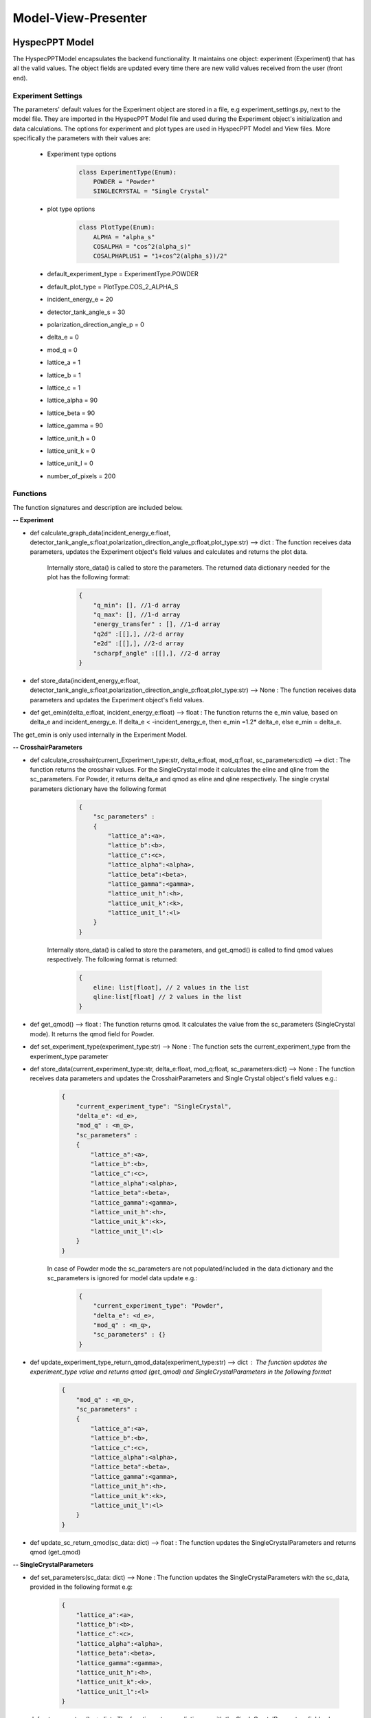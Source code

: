 .. _hyspecpptclasses:

Model-View-Presenter
######################




HyspecPPT Model
+++++++++++++++

The HyspecPPTModel encapsulates the backend functionality. It maintains one object: experiment (Experiment) that has all the valid values. The object fields are updated
every time there are new valid values received from the user (front end).

.. mermaid::

 classDiagram
    HyspecPPTModel <|-- Experiment
    Experiment "1" -->"1" CrosshairParameters
    CrosshairParameters "1" -->"1" SingleCrystalParameters


    class HyspecPPTModel{
        +Experiment experiment
    }

    class Experiment{
        +float incident_energy_e
        +float detector_tank_angle_s
        +float polarization_direction_angle_p
        +enum 'PlotType' plot_type
        +CrosshairParameters cr_parameters
        +calculate_graph_data(incident_energy_e:float, detector_tank_angle_s:float,polarization_direction_angle_p:float,plot_type:str)
        +store_data(incident_energy_e:float, detector_tank_angle_s:float,polarization_direction_angle_p:float,plot_type:str)
        -get_emin(delta_e, incident_energy_e)
    }


    class CrosshairParameters{
        +enum 'ExperimentType' current_experiment_type
        +float delta_e
        +float mod_q
        +SingleCrystalParameters sc_parameters
        +calculate_crosshair(current_experiment_type:str, delta_e:float, mod_q:float, sc_parameters:dict)
        +get_qmod()
        +store_data(current_experiment_type:str, delta_e:float, mod_q:float, sc_parameters:dictr)
        +set_experiment_type(experiment_type:str)
        +update_experiment_type_return_qmod_data(experiment_type:str)
        +update_sc_return_qmod(sc_data: dict)
    }

    class SingleCrystalParameters{
        +float lattice_a
        +float lattice_b
        +float lattice_c
        +float lattice_alpha
        +float lattice_beta
        +float lattice_gamma
        +float lattice_unit_h
        +float lattice_unit_k
        +float lattice_unit_l
        +get_parameters()
        +set_parameters()
    }

Experiment Settings
--------------------

The parameters' default values for the Experiment object are stored in a file, e.g experiment_settings.py, next to the model file. They are imported
in the HyspecPPT Model file and used during the Experiment object's initialization and data calculations. The options for experiment and plot types are used in HyspecPPT Model and View files.
More specifically the parameters with their values are:

    * Experiment type options
        .. code-block:: bash

            class ExperimentType(Enum):
                POWDER = "Powder"
                SINGLECRYSTAL = "Single Crystal"
    * plot type options
        .. code-block:: bash

            class PlotType(Enum):
                ALPHA = "alpha_s"
                COSALPHA = "cos^2(alpha_s)"
                COSALPHAPLUS1 = "1+cos^2(alpha_s))/2"
    * default_experiment_type = ExperimentType.POWDER
    * default_plot_type = PlotType.COS_2_ALPHA_S
    * incident_energy_e = 20
    * detector_tank_angle_s = 30
    * polarization_direction_angle_p = 0
    * delta_e = 0
    * mod_q = 0
    * lattice_a = 1
    * lattice_b = 1
    * lattice_c = 1
    * lattice_alpha = 90
    * lattice_beta = 90
    * lattice_gamma = 90
    * lattice_unit_h = 0
    * lattice_unit_k = 0
    * lattice_unit_l = 0
    * number_of_pixels = 200

Functions
-------------

The function signatures and description are included below.

**-- Experiment**

* def calculate_graph_data(incident_energy_e:float, detector_tank_angle_s:float,polarization_direction_angle_p:float,plot_type:str) --> dict : The function receives data parameters, updates the Experiment object's field values and calculates and returns the plot data.

    Internally store_data() is called to store the parameters. The returned data dictionary needed for the plot has the following format:

     .. code-block:: bash

        {
            "q_min": [], //1-d array
            "q_max": [], //1-d array
            "energy_transfer" : [], //1-d array
            "q2d" :[[],], //2-d array
            "e2d" :[[],], //2-d array
            "scharpf_angle" :[[],], //2-d array
        }

* def store_data(incident_energy_e:float, detector_tank_angle_s:float,polarization_direction_angle_p:float,plot_type:str) --> None : The function receives data parameters and updates the Experiment object's field values.
* def get_emin(delta_e:float, incident_energy_e:float) --> float : The function returns the e_min value, based on delta_e and incident_energy_e. If delta_e < -incident_energy_e, then e_min =1.2* delta_e, else e_min = delta_e.

The get_emin is only used internally in the Experiment Model.


**-- CrosshairParameters**

* def calculate_crosshair(current_Experiment_type:str, delta_e:float, mod_q:float, sc_parameters:dict) --> dict : The function returns the crosshair values. For the SingleCrystal mode it calculates the eline and qline from the sc_parameters. For Powder, it returns delta_e and qmod as eline and qline respectively. The single crystal parameters dictionary have the following format

     .. code-block:: bash

        {
            "sc_parameters" :
            {
                "lattice_a":<a>,
                "lattice_b":<b>,
                "lattice_c":<c>,
                "lattice_alpha":<alpha>,
                "lattice_beta":<beta>,
                "lattice_gamma":<gamma>,
                "lattice_unit_h":<h>,
                "lattice_unit_k":<k>,
                "lattice_unit_l":<l>
            }
        }

    Internally store_data() is called to store the parameters, and get_qmod() is called to find qmod values respectively.
    The following format is returned:

     .. code-block:: bash

        {
            eline: list[float], // 2 values in the list
            qline:list[float] // 2 values in the list
        }

* def get_qmod() --> float :  The function returns qmod. It calculates the value from the sc_parameters (SingleCrystal mode). It returns the qmod field for Powder.
* def set_experiment_type(experiment_type:str) --> None :  The function sets the current_experiment_type from the experiment_type parameter
* def store_data(current_experiment_type:str, delta_e:float, mod_q:float, sc_parameters:dict) --> None : The function receives data parameters and updates the CrosshairParameters and Single Crystal object's field values e.g.:

    .. code-block:: bash

        {
            "current_experiment_type": "SingleCrystal",
            "delta_e": <d_e>,
            "mod_q" : <m_q>,
            "sc_parameters" :
            {
                "lattice_a":<a>,
                "lattice_b":<b>,
                "lattice_c":<c>,
                "lattice_alpha":<alpha>,
                "lattice_beta":<beta>,
                "lattice_gamma":<gamma>,
                "lattice_unit_h":<h>,
                "lattice_unit_k":<k>,
                "lattice_unit_l":<l>
            }
        }

    In case of Powder mode the sc_parameters are not populated/included in the data dictionary and the sc_parameters is ignored for model data update e.g.:

     .. code-block:: bash

        {
            "current_experiment_type": "Powder",
            "delta_e": <d_e>,
            "mod_q" : <m_q>,
            "sc_parameters" : {}
        }

* def update_experiment_type_return_qmod_data(experiment_type:str) --> dict :  The function updates the experiment_type value and returns qmod (get_qmod) and SingleCrystalParameters in the following format
     .. code-block:: bash

        {
            "mod_q" : <m_q>,
            "sc_parameters" :
            {
                "lattice_a":<a>,
                "lattice_b":<b>,
                "lattice_c":<c>,
                "lattice_alpha":<alpha>,
                "lattice_beta":<beta>,
                "lattice_gamma":<gamma>,
                "lattice_unit_h":<h>,
                "lattice_unit_k":<k>,
                "lattice_unit_l":<l>
            }
        }

* def update_sc_return_qmod(sc_data: dict) --> float :  The function updates the SingleCrystalParameters and returns qmod (get_qmod)

**-- SingleCrystalParameters**

* def set_parameters(sc_data: dict) --> None : The function updates the SingleCrystalParameters with the sc_data, provided in the following format e.g:

     .. code-block:: bash

        {
            "lattice_a":<a>,
            "lattice_b":<b>,
            "lattice_c":<c>,
            "lattice_alpha":<alpha>,
            "lattice_beta":<beta>,
            "lattice_gamma":<gamma>,
            "lattice_unit_h":<h>,
            "lattice_unit_k":<k>,
            "lattice_unit_l":<l>
        }

* def get_parameters() --> dict : The function returns a dictionary with the SingleCrystalParameters field values.

     .. code-block:: bash

        {
            "lattice_a":<a>,
            "lattice_b":<b>,
            "lattice_c":<c>,
            "lattice_alpha":<alpha>,
            "lattice_beta":<beta>,
            "lattice_gamma":<gamma>,
            "lattice_unit_h":<h>,
            "lattice_unit_k":<k>,
            "lattice_unit_l":<l>
        }

The data structure is the same in set_parameters() and get_parameters() for consistency.



HyspecPPT View
+++++++++++++++


.. mermaid::

 classDiagram
    HyspecPPTView "1" -->"1" ExperimentWidget
    ExperimentWidget "1" -->"1" CrosshairWidget
    CrosshairWidget "1" -->"1" SingleCrystalParametersWidget

    class HyspecPPTView{
        +ExperimentWidget:experiment
        +PlotFigure:plot
        +QButton:help_btn
        +update_plot(q_min: list[float],q_max: list[float],energy_transfer: list[float], q2d: list[list[float]],e2d: list[list[float]], scharpf_angle: list[list[float]])
        +update_crosshair(eline: list[float], qline:list[float])

    }

    class ExperimentWidget{
        +QLabel:ei_display
        +QLineEdit:ei_value
        +QLabel:s2_display
        +QLineEdit:s2_value
        +QLabel:p_display
        +QLineEdit:p_value
        +QLabel:plot_type_display
        +QComboBox:plot_type_value
        +CrosshairWidget:crosshair_parameters
        +validation_status()
        +parameters_update()
        +get_parameters()
        +set_parameters(incident_energy_e: float, detector_tank_angle_s:float, polarization_direction_angle_p:float, plot_type:str)

    }

    class CrosshairWidget{
        +QLabel:Eexperiment_type_display
        +QRadioButton:experiment_type_value
        +QLabel:delta_e_display
        +QLineEdit:delta_e_value
        +QLabel:qmod_display
        +QLineEdit:qmod_value
        +SingleCrystalParametersWidget:single_crystal_parameters
        +set_experiment_options(experiment_types:[str])
        +set_plot_options(plot_types:[str])
        +set_qmod(qmod:float)
        +set_qmod_readonly(readonly:bool)
        +toggle_crystal_parameters(show:bool)
        +validation_status()
        +experiment_type_update()
        +parameters_update()
        +get_parameters()
        +set_parameters(current_experiment_type: str, delta_e:float, delta_e:floatr
    }

    class SingleCrystalParametersWidget{
        +QLabel:a_display
        +QLineEdit:a_value
        +QLabel:b_display
        +QLineEdit:b_value
        +QLabel:c_display
        +QLineEdit:c_value
        +QLabel:alpha_display
        +QLineEdit:alpha_value
        +QLabel:beta_display
        +QLineEdit:beta_value
        +QLabel:gamma_display
        +QLineEdit:gamma_value
        +QLabel:h_display
        +QLineEdit:h_value
        +QLabel:k_display
        +QLineEdit:k_value
        +QLabel:l_display
        +QLineEdit:l_value
        +get_parameters()
        +set_parameters(parameters:dict)
        +validation_status()
        +parameters_update()

    }


Functions
-------------

The function signatures and description are included below.

**-- HyspecPPTView**

* def update_plot(q_min: list[float],q_max: list[float],energy_transfer: list[float], q2d: list[list[float]],e2d: list[list[float]], scharpf_angle: list[list[float]]) --> None : The function updates the plot with the given parameters.
* def update_crosshair(eline: list[float], qline:list[float]) --> None : The function updates the crosshair lines at the plot with the given parameters.

**-- CrosshairWidget**

* def set_experiment_options(experiment_types:[str]) --> None : The function sets the Experiment options (Single Crystal and Powder) to be used as radio button options during the widget's initialization.
* def set_plot_options(plot_types:[str]) --> None : The function sets the plot type options, e.g. alpha_s, to be used as combobox options during the widget's initialization.
* def set_qmod(qmod:float) --> None: The function sets the mod_q value from qmod parameter.
* def set_qmod_readonly(readonly:bool) --> None : The function sets/unsets the qmod text readonly property based on the readonly flag.
* def experiment_type_update() --> None :   The function wraps the Presenter call. Example usage: it is called on experiment type radio toggled
* def parameters_update() --> None : The function wraps the Presenter call. Example usage: it is called at every parameter update event.
* def toggle_crystal_parameters(show:bool) --> None : The function hides/shows the SingleCrystalParametersWidget based on the show flag.
* def validation_status() --> Bool : The function checks all the CrosshairWidget's parameters' validation status. It returns True, if and only if all parameters are valid, else False.
* def get_parameters() --> dict : The function packs/returns all parameters in a dictionary format as follows:
     .. code-block:: bash

        {
            "current_experiment_type": "Powder",
            "delta_e": <d_e>,
            "mod_q" : <m_q>
        }
* def set_parameters(current_experiment_type: str, delta_e:float, delta_e:float) --> None : The function sets the Widget's values with the parameters.

**-- ExperimentWidget**

* def parameters_update() --> None : The function wraps the Presenter call. Example usage: it is called at every parameter update event.
* def validation_status() --> Bool : The function checks all the ExperimentWidget's parameters' validation status. It returns True, if and only if all parameters are valid, else False.
* def get_parameters() --> dict : The function packs/returns all parameters in a dictionary format as follows:
     .. code-block:: bash

        {
            "incident_energy_e": <e>,
            "detector_tank_angle_s" : <s2>,
            "polarization_direction_angle_p" :<ao>,
            "plot_type" : <g_a>
        }
* def set_parameters(incident_energy_e: float, detector_tank_angle_s:float, polarization_direction_angle_p:float, plot_type:str) --> None : The function sets the Widget's values with the parameters.

**-- SingleCrystalParametersWidget**

* def get_parameters() --> dict : The function packs/returns all parameters in a dictionary format as follows:
    .. code-block:: bash

        {
            "lattice_a":<a>,
            "lattice_b":<b>,
            "lattice_c":<c>,
            "lattice_alpha":<alpha>,
            "lattice_beta":<beta>,
            "lattice_gamma":<gamma>,
            "lattice_unit_h":<h>,
            "lattice_unit_k":<k>,
            "lattice_unit_l":<l>
        }

* def set_parameters(parameters: dict) --> None : The functions sets all SingleCrystalParametersWidget's parameters from the dictionary with the following format:
    .. code-block:: bash

        {
            "lattice_a":<a>,
            "lattice_b":<b>,
            "lattice_c":<c>,
            "lattice_alpha":<alpha>,
            "lattice_beta":<beta>,
            "lattice_gamma":<gamma>,
            "lattice_unit_h":<h>,
            "lattice_unit_k":<k>,
            "lattice_unit_l":<l>
        }

    The functions get_parameters() and set_parameters() have the same dictionary format.
* def parameters_update() --> None : The function wraps the Presenter call. Example usage: it is called at every parameter update event.
* def validation_status() --> Bool : The function checks all the parameters' validation status. It returns True, if and only if all parameters are valid, else False.

HyspecPPT Presenter
++++++++++++++++++++++

.. mermaid::

 classDiagram
    HyspecPPTPresenter "1" -->"1" HyspecPPTModel
    HyspecPPTPresenter "1" -->"1" HyspecPPTView

    class HyspecPPTPresenter{
        -HyspecPPTModel:model
        -HyspecPPTView:view
        +experiment_parameters_update()
        +crosshair_parameters_update()
        +experiment_type_update()
        +sc_parameters_update()
        +get_plot_options()
        +get_experiment_type_options()
    }

    class HyspecPPTModel{
        #from above
    }

    class HyspecPPTView{
        #from above
    }

The Presenter describes the main workflows that require communication and coordination between the Model and View through the Presenter. Additionally, it includes 2 functions that retrieves the options  from the settings files for the View.
Any value processing and/or filtering to match the requirements and logic of the View and Model side should happen on the Presenter.


#. Application Start - HyspecPPTView Initialization. All default values are retrieved from the settings file.

    .. mermaid::

        sequenceDiagram
            participant View
            participant Presenter

            Note over View,Presenter:  - HyspecPPTView Initialization
            Note right of Presenter: get Experiment parameters from experiment_settings file
            Presenter->>View: Set Experiment parameters (ExperimentWidget.set_parameters)
            Note left of View: Display Experiment parameters values
            Note left of View: experiment_parameters_update is triggered
            Note right of Presenter: get Crosshair parameters from experiment_settings file
            Presenter->>View: Set Crosshair parameters (CrosshairWidget.set_parameters)
            Note left of View: Display Crosshair parameters values
            Note right of Presenter: get SingleCrystal parameters from experiment_settings file
            Presenter->>View: Set SingleCrystal parameters (SingleCrystalWidget.set_parameters)
            Note left of View: Display SingleCrystal parameters values
            Note left of View: crosshair_parameters_update is triggered



#. Display the available plot types from the settings files: set_plot_options() at the View

    .. mermaid::

        sequenceDiagram
            participant View
            participant Presenter

            Note over View,Presenter: Application Start - HyspecPPTView Initialization
            View->>Presenter: Get all available plot type options - ExperimentWidget::get_plot_options()
            Note right of Presenter: get the PlotType Enum from experiment_settings file
            Presenter->>View: Return the list of plot types (str)
            Note left of View: Set and display the plot types in the plot_type_value combo box

#. Display the available experiment type options from the settings files: set_experiment_type_options() at the View

    .. mermaid::

        sequenceDiagram
            participant View
            participant Presenter

            Note over View,Presenter: Application Start
            View->>Presenter: Get all available experiment type options - ExperimentWidget::get_experiment_type_options()
            Note right of Presenter: get the ExperimentType Enum from experiment_settings file
            Presenter->>View: Return the list of experiment types (str)
            Note left of View: Set and display the experiment types in the experiment_type_value radio buttons

#. This describes the sequence of events happening among M-V-P when Experiment parameters are updated in order to see a new plot : experiment_parameters_update()

    * Valid Status:

        .. mermaid::

            sequenceDiagram
                participant View
                participant Presenter
                participant Model

                Note over View,Model: Plot draw due to any ExperimentWidget parameter update
                View->>Presenter: User updates a parameter at ExperimentWidget: ei_value, s2_value, p_value or plot_type_value
                Note right of Presenter: Check the validation status of all ExperimentWidget parameters (ExperimentWidget.validation_status)
                Presenter->>View: Gather the ExperimentWidget parameters (ExperimentWidget.get_parameters)
                Presenter->>Model: Send the parameters to calculate plot (Experiment.calculate_graph_data)
                Note right of Model: Store the ei, s2 p and plot_type in Experiment (Experiment.store_data internally) and calculate plot data
                Model->>Presenter: Return graph data dictionary
                Presenter->>View: Return graph data (HyspecPPTView.update_plot)
                Note left of View: Draw the plot

    * Invalid Status:

    .. mermaid::

        sequenceDiagram
            participant View
            participant Presenter
            participant Model

            Note over View,Model: Crosshair update due to any ExperimentWidget parameter update
            View->>Presenter: User updates a parameter at ExperimentWidget: ei_value, s2_value, p_value or plot_type_value
            Note right of Presenter: Check the validation status of all ExperimentWidget parameters (ExperimentWidget.validation_status)
            Note right of Presenter: Invalid Status: Nothing

#. This describes the sequence of events happening among M-V-P when Crosshair parameters delta_e_value and qmod_value are updated in order to draw crosshair on the plot : crosshair_parameters_update()

    * Valid Status:

        .. mermaid::

            sequenceDiagram
                participant View
                participant Presenter
                participant Model

                Note over View,Model: Crosshair draw due to CrosshairWidget delta_e_value or qmod_value update
                View->>Presenter: User (or programmatically) updates a parameter at CrosshairWidget: delta_e_value or qmod_value
                Note right of Presenter: Check the validation status of all CrosshairWidget parameters (CrosshairWidget.validation_status)
                Presenter->>View: Gather the CrosshairWidget parameters (CrosshairWidget.get_parameters)
                Presenter->>Model: Send the parameters to calculate crosshair (CrosshairParameters.calculate_crosshair)
                Note right of Model: Store the current_experiment_type, delta_e, mod_q, sc_parameters in CrosshairParameters (CrosshairParameters.store_data internally) SingleCrystalParameters (SingleCrystalParameters.store_data internally and calculate crosshair
                Model->>Presenter: Return crosshair
                Presenter->>View: Return crosshair qline and eline (HyspecPPTView.update_crosshair)
                Note left of View: Display the crosshair on the plot

    * Invalid Status:
        .. mermaid::

            sequenceDiagram
                participant View
                participant Presenter
                participant Model

                Note over View,Model: Crosshair draw due to CrosshairWidget delta_e_value or qmod_value update
                View->>Presenter: User (or programmatically) updates a parameter at CrosshairWidget: delta_e_value or qmod_value
                Note right of Presenter: Check the validation status of all CrosshairWidget parameters (CrosshairWidget.validation_status)
                Note right of Presenter: Invalid Status: Nothing

#. This describes the sequence of events happening among M-V-P when Crosshair parameter experiment_type_value is updated in order to draw crosshair on the plot : experiment_type_update().
The presenter checks the value of experiment_type_value and splits the workflow as follows

    * Valid Status:

        * experiment_type_value is set to Powder

            .. mermaid::

                sequenceDiagram
                    participant View
                    participant Presenter
                    participant Model

                    Note over View,Model: Crosshair draw due to CrosshairWidget experiment_type_value update
                    View->>Presenter: User updates experiment_type_value to Powder
                    Presenter->>View: Gather the CrosshairWidget  parameters (CrosshairWidget.get_parameters)
                    Presenter->>Model: Send the experiment type to be saved in the model
                    Presenter->>View: Hide the SingleCrystalParametersWidget block (CrosshairWidget.toggle_crystal_parameters) and enable the qmod_value for edit (CrosshairWidget.set_qmod_readonly)

        * experiment_type_value is set to Single Crystal

            .. mermaid::

                sequenceDiagram
                    participant View
                    participant Presenter
                    participant Model

                    Note over View,Model: Crosshair draw due to CrosshairWidget experiment_type_value update
                    View->>Presenter: User updates experiment_type_value to Single Crystal
                    Presenter->>Model: Send the experiment type to calculate qmod (CrosshairParameters.update_experiment_type_return_qmod_data)
                    Model->>Presenter: Return qmod and stored CrosshairParameters
                    Presenter->>View: Show the SingleCrystalParametersWidget block (CrosshairWidget.toggle_crystal_parameters) and disable the qmod_value for edit (CrosshairWidget.set_qmod_readonly)
                    Presenter->>View: Return qmod (CrosshairWidget.set_qmod), SingleCrystalParametersWidget.set_parameters()
                    Note left of View: Display the qmod_value
                    Note left of View: Display the SingleCrystalParameters values
                    Note left of View: crosshair_parameters_update is triggered


    On experiment type change, qmod is recalculated based on SingleCrystalParameters for Single Crystal mode. Thus, if the user's qmod value was invalid, it will be ignored.


#. This describes the sequence of events happening among M-V-P when Single Crystal parameters are updated in order to draw crosshair : sc_parameters_update()

    * Valid Status:

        .. mermaid::

            sequenceDiagram
                participant View
                participant Presenter
                participant Model

                Note over View,Model: Crosshair update due to any SingleCrystalParametersWidget parameter update
                View->>Presenter: User updates any parameter at SingleCrystalParametersWidget
                Note right of Presenter: Check the validation status of all SingleCrystalParametersWidget parameters (SingleCrystalParametersWidget.validation_status)
                Presenter->>View: Gather the SingleCrystalParametersWidget parameters (SingleCrystalParametersWidget.get_parameters)
                Presenter->>Model: Send the parameters
                Note right of Model: Update Single CrystalParameters and calculate the qmod value (update_sc_return_qmod)
                Model->>Presenter: Return qmod
                Presenter->>View: Return qmod (CrosshairWidget.set_qmod)
                Note left of View: Display the qmod_value
                Note left of View: crosshair_parameters_update is triggered


    * Invalid Status:

        .. mermaid::

            sequenceDiagram
                participant View
                participant Presenter
                participant Model
                Note over View,Model: Crosshair update due to any SingleCrystalParametersWidget parameter update
                View->>Presenter: User updates any parameter at SingleCrystalParametersWidget
                Note right of Presenter: Check the validation status of all SingleCrystalParametersWidget parameters (SingleCrystalParametersWidget.validation_status)
                Note right of Presenter: Invalid Status: Nothing
